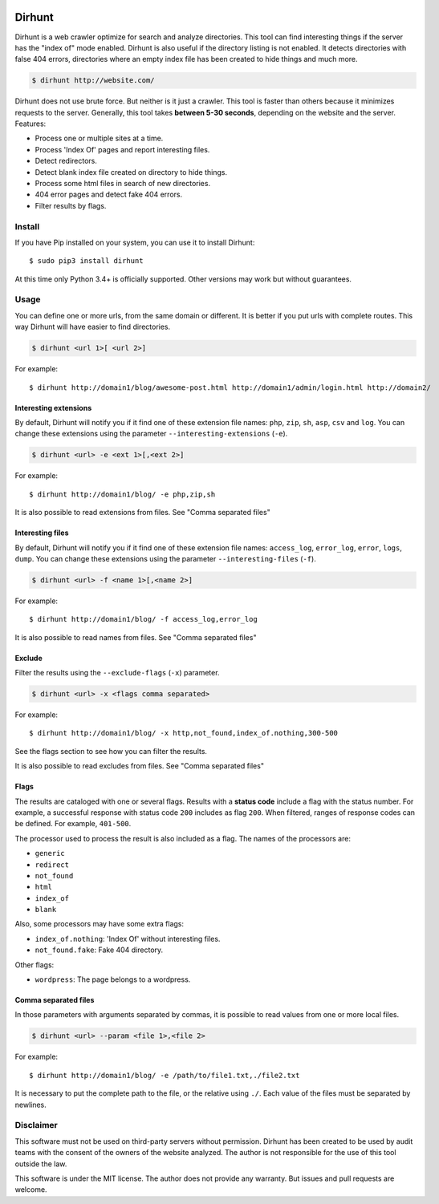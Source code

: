 
.. image:: images/dirhunt.png

Dirhunt
#######
Dirhunt is a web crawler optimize for search and analyze directories. This tool can find interesting things if the
server has the "index of" mode enabled. Dirhunt is also useful if the directory listing is not enabled. It detects
directories with false 404 errors, directories where an empty index file has been created to hide things and much
more.

.. code-block:: bash

    $ dirhunt http://website.com/

Dirhunt does not use brute force. But neither is it just a crawler. This tool is faster than others because it
minimizes requests to the server. Generally, this tool takes **between 5-30 seconds**, depending on the website and
the server. Features:

* Process one or multiple sites at a time.
* Process 'Index Of' pages and report interesting files.
* Detect redirectors.
* Detect blank index file created on directory to hide things.
* Process some html files in search of new directories.
* 404 error pages and detect fake 404 errors.
* Filter results by flags.


Install
=======
If you have Pip installed on your system, you can use it to install Dirhunt::

    $ sudo pip3 install dirhunt

At this time only Python 3.4+ is officially supported. Other versions may work but without guarantees.


Usage
=====
You can define one or more urls, from the same domain or different. It is better if you put urls with complete
routes. This way Dirhunt will have easier to find directories.

.. code-block:: bash

    $ dirhunt <url 1>[ <url 2>]

For example::

    $ dirhunt http://domain1/blog/awesome-post.html http://domain1/admin/login.html http://domain2/


Interesting extensions
----------------------
By default, Dirhunt will notify you if it find one of these extension file names: ``php``, ``zip``, ``sh``, ``asp``,
``csv`` and ``log``. You can change these extensions using the parameter ``--interesting-extensions`` (``-e``).

.. code-block:: bash

    $ dirhunt <url> -e <ext 1>[,<ext 2>]

For example::

    $ dirhunt http://domain1/blog/ -e php,zip,sh

It is also possible to read extensions from files. See "Comma separated files"


Interesting files
-----------------
By default, Dirhunt will notify you if it find one of these extension file names: ``access_log``, ``error_log``,
``error``, ``logs``, ``dump``.  You can change these extensions using the parameter
``--interesting-files`` (``-f``).

.. code-block:: bash

    $ dirhunt <url> -f <name 1>[,<name 2>]

For example::

    $ dirhunt http://domain1/blog/ -f access_log,error_log

It is also possible to read names from files. See "Comma separated files"


Exclude
-------
Filter the results using the ``--exclude-flags`` (``-x``) parameter.

.. code-block:: bash

    $ dirhunt <url> -x <flags comma separated>

For example::

    $ dirhunt http://domain1/blog/ -x http,not_found,index_of.nothing,300-500

See the flags section to see how you can filter the results.

It is also possible to read excludes from files. See "Comma separated files"

Flags
-----
The results are cataloged with one or several flags. Results with a **status code** include a flag with the status
number. For example, a successful response with status code ``200`` includes as flag ``200``. When filtered, ranges
of response codes can be defined. For example, ``401-500``.

The processor used to process the result is also included as a flag. The names of the processors are:

* ``generic``
* ``redirect``
* ``not_found``
* ``html``
* ``index_of``
* ``blank``

Also, some processors may have some extra flags:

* ``index_of.nothing``: 'Index Of' without interesting files.
* ``not_found.fake``: Fake 404 directory.

Other flags:

* ``wordpress``: The page belongs to a wordpress.


Comma separated files
---------------------
In those parameters with arguments separated by commas, it is possible to read values from one or more local files.

.. code-block::

    $ dirhunt <url> --param <file 1>,<file 2>

For example::

    $ dirhunt http://domain1/blog/ -e /path/to/file1.txt,./file2.txt

It is necessary to put the complete path to the file, or the relative using ``./``. Each value of the files must be
separated by newlines.

Disclaimer
==========
This software must not be used on third-party servers without permission. Dirhunt has been created to be used by audit
teams with the consent of the owners of the website analyzed. The author is not responsible for the use of this tool
outside the law.

This software is under the MIT license. The author does not provide any warranty. But issues and pull requests are
welcome.



